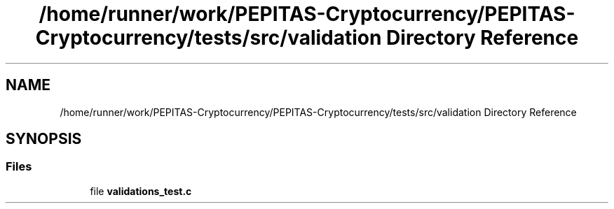 .TH "/home/runner/work/PEPITAS-Cryptocurrency/PEPITAS-Cryptocurrency/tests/src/validation Directory Reference" 3 "Sun Jul 28 2024" "PEPITAS CRYPTOCURRENCY" \" -*- nroff -*-
.ad l
.nh
.SH NAME
/home/runner/work/PEPITAS-Cryptocurrency/PEPITAS-Cryptocurrency/tests/src/validation Directory Reference
.SH SYNOPSIS
.br
.PP
.SS "Files"

.in +1c
.ti -1c
.RI "file \fBvalidations_test\&.c\fP"
.br
.in -1c
